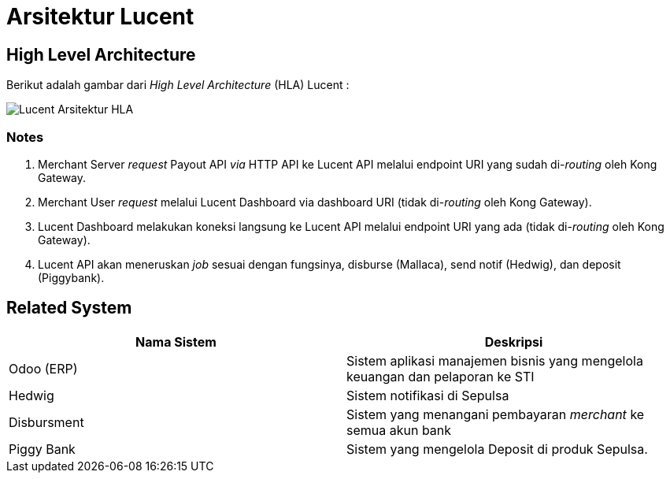 = Arsitektur Lucent

== High Level Architecture

Berikut adalah gambar dari _High Level Architecture_ (HLA) Lucent :

image::./images-lucent/hla-lucent.png[Lucent Arsitektur HLA]

=== Notes

. Merchant Server _request_ Payout API _via_ HTTP API ke Lucent API melalui endpoint URI yang sudah di-_routing_ oleh Kong Gateway.
. Merchant User _request_ melalui Lucent Dashboard via dashboard URI (tidak di-_routing_ oleh Kong Gateway).
. Lucent Dashboard melakukan koneksi langsung ke Lucent API melalui endpoint URI yang ada (tidak di-_routing_ oleh Kong Gateway).
. Lucent API akan meneruskan _job_ sesuai dengan fungsinya, disburse (Mallaca), send notif (Hedwig), dan deposit (Piggybank).

== Related System

|===
| Nama Sistem | Deskripsi

| Odoo (ERP)
| Sistem aplikasi manajemen bisnis yang mengelola keuangan dan pelaporan ke STI

| Hedwig
| Sistem notifikasi di Sepulsa

| Disbursment
| Sistem yang menangani pembayaran _merchant_ ke semua akun bank

| Piggy Bank
| Sistem yang mengelola Deposit di produk Sepulsa.
|===
